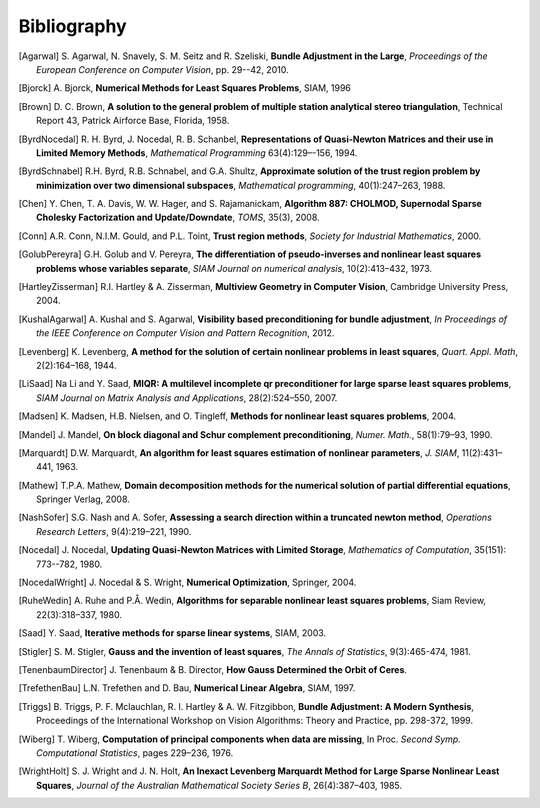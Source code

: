 .. _sec-bibliography:

============
Bibliography
============

.. [Agarwal] S. Agarwal, N. Snavely, S. M. Seitz and R. Szeliski,
   **Bundle Adjustment in the Large**, *Proceedings of the European
   Conference on Computer Vision*, pp. 29--42, 2010.

.. [Bjorck] A. Bjorck, **Numerical Methods for Least Squares
   Problems**, SIAM, 1996

.. [Brown] D. C. Brown, **A solution to the general problem of
   multiple station analytical stereo triangulation**,  Technical
   Report 43, Patrick Airforce Base, Florida, 1958.

.. [ByrdNocedal] R. H. Byrd, J. Nocedal, R. B. Schanbel,
   **Representations of Quasi-Newton Matrices and their use in Limited
   Memory Methods**, *Mathematical Programming* 63(4):129–-156, 1994.

.. [ByrdSchnabel] R.H. Byrd, R.B. Schnabel, and G.A. Shultz, **Approximate
   solution of the trust region problem by minimization over
   two dimensional subspaces**, *Mathematical programming*,
   40(1):247–263, 1988.

.. [Chen] Y. Chen, T. A. Davis, W. W. Hager, and
   S. Rajamanickam, **Algorithm 887: CHOLMOD, Supernodal Sparse
   Cholesky Factorization and Update/Downdate**, *TOMS*, 35(3), 2008.

.. [Conn] A.R. Conn, N.I.M. Gould, and P.L. Toint, **Trust region
   methods**, *Society for Industrial Mathematics*, 2000.

.. [GolubPereyra] G.H. Golub and V. Pereyra, **The differentiation of
   pseudo-inverses and nonlinear least squares problems whose
   variables separate**, *SIAM Journal on numerical analysis*,
   10(2):413–432, 1973.

.. [HartleyZisserman] R.I. Hartley & A. Zisserman, **Multiview
   Geometry in Computer Vision**, Cambridge University Press, 2004.

.. [KushalAgarwal] A. Kushal and S. Agarwal, **Visibility based
   preconditioning for bundle adjustment**, *In Proceedings of the
   IEEE Conference on Computer Vision and Pattern Recognition*, 2012.

.. [Levenberg] K. Levenberg, **A method for the solution of certain
   nonlinear problems in least squares**, *Quart. Appl.  Math*,
   2(2):164–168, 1944.

.. [LiSaad] Na Li and Y. Saad, **MIQR: A multilevel incomplete qr
   preconditioner for large sparse least squares problems**, *SIAM
   Journal on Matrix Analysis and Applications*, 28(2):524–550, 2007.

.. [Madsen] K. Madsen, H.B. Nielsen, and O. Tingleff, **Methods for
   nonlinear least squares problems**, 2004.

.. [Mandel] J. Mandel, **On block diagonal and Schur complement
   preconditioning**, *Numer. Math.*, 58(1):79–93, 1990.

.. [Marquardt] D.W. Marquardt, **An algorithm for least squares
   estimation of nonlinear parameters**, *J. SIAM*, 11(2):431–441,
   1963.

.. [Mathew] T.P.A. Mathew, **Domain decomposition methods for the
   numerical solution of partial differential equations**, Springer
   Verlag, 2008.

.. [NashSofer] S.G. Nash and A. Sofer, **Assessing a search direction
   within a truncated newton method**, *Operations Research Letters*,
   9(4):219–221, 1990.

.. [Nocedal] J. Nocedal, **Updating Quasi-Newton Matrices with Limited
   Storage**, *Mathematics of Computation*, 35(151): 773--782, 1980.

.. [NocedalWright] J. Nocedal & S. Wright, **Numerical Optimization**,
   Springer, 2004.

.. [RuheWedin] A. Ruhe and P.Å. Wedin, **Algorithms for separable
   nonlinear least squares problems**, Siam Review, 22(3):318–337,
   1980.

.. [Saad] Y. Saad, **Iterative methods for sparse linear
   systems**, SIAM, 2003.

.. [Stigler] S. M. Stigler, **Gauss and the invention of least
   squares**, *The Annals of Statistics*, 9(3):465-474, 1981.

.. [TenenbaumDirector] J. Tenenbaum & B. Director, **How Gauss
   Determined the Orbit of Ceres**.

.. [TrefethenBau] L.N. Trefethen and D. Bau, **Numerical Linear
   Algebra**, SIAM, 1997.

.. [Triggs] B. Triggs, P. F. Mclauchlan, R. I. Hartley &
   A. W. Fitzgibbon, **Bundle Adjustment: A Modern Synthesis**,
   Proceedings of the International Workshop on Vision Algorithms:
   Theory and Practice, pp. 298-372, 1999.

.. [Wiberg] T. Wiberg, **Computation of principal components when data
   are missing**, In Proc. *Second Symp. Computational Statistics*,
   pages 229–236, 1976.

.. [WrightHolt] S. J. Wright and J. N. Holt, **An Inexact
   Levenberg Marquardt Method for Large Sparse Nonlinear Least
   Squares**, *Journal of the Australian Mathematical Society Series
   B*, 26(4):387–403, 1985.




